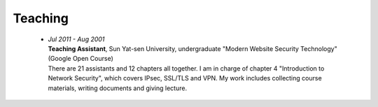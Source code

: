 Teaching
########

 - | *Jul 2011 - Aug 2001*
   | **Teaching Assistant**, Sun Yat-sen University, undergraduate "Modern Website Security Technology" (Google Open Course)
   | There are 21 assistants and 12 chapters all together. I am in charge of chapter 4 "Introduction to Network Security", which covers IPsec, SSL/TLS and VPN. My work includes collecting course materials, writing documents and giving lecture.  

